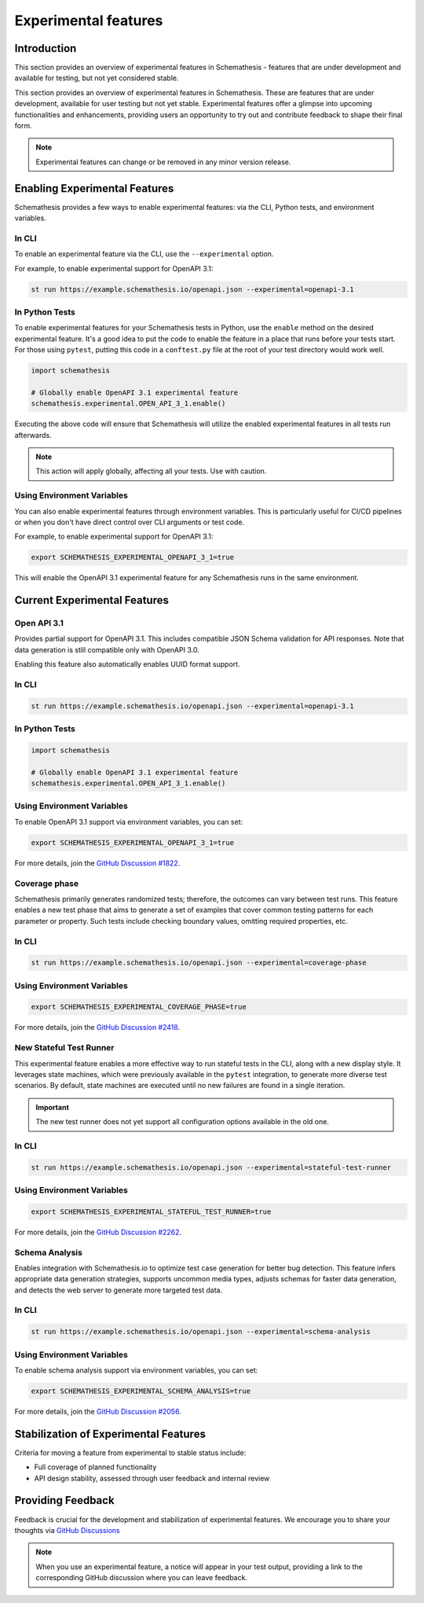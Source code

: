 Experimental features
=====================

Introduction
------------

This section provides an overview of experimental features in Schemathesis - features that are under development and available for testing, but not yet considered stable.

This section provides an overview of experimental features in Schemathesis.
These are features that are under development, available for user testing but not yet stable.
Experimental features offer a glimpse into upcoming functionalities and enhancements, providing users an opportunity to try out and contribute feedback to shape their final form.

.. note::

   Experimental features can change or be removed in any minor version release.

Enabling Experimental Features
------------------------------

Schemathesis provides a few ways to enable experimental features: via the CLI, Python tests, and environment variables.

.. _experimental-cli:

In CLI
~~~~~~

To enable an experimental feature via the CLI, use the ``--experimental`` option.

For example, to enable experimental support for OpenAPI 3.1:

.. code-block:: bash

   st run https://example.schemathesis.io/openapi.json --experimental=openapi-3.1

.. _experimental-python:

In Python Tests
~~~~~~~~~~~~~~~

To enable experimental features for your Schemathesis tests in Python, use the ``enable`` method on the desired experimental feature. It's a good idea to put the code to enable the feature in a place that runs before your tests start. For those using ``pytest``, putting this code in a ``conftest.py`` file at the root of your test directory would work well.

.. code-block:: python

    import schemathesis

    # Globally enable OpenAPI 3.1 experimental feature
    schemathesis.experimental.OPEN_API_3_1.enable()

Executing the above code will ensure that Schemathesis will utilize the enabled experimental features in all tests run afterwards.

.. note::

    This action will apply globally, affecting all your tests. Use with caution.

Using Environment Variables
~~~~~~~~~~~~~~~~~~~~~~~~~~~

You can also enable experimental features through environment variables. This is particularly useful for CI/CD pipelines or when you don't have direct control over CLI arguments or test code.

For example, to enable experimental support for OpenAPI 3.1:

.. code-block:: bash

    export SCHEMATHESIS_EXPERIMENTAL_OPENAPI_3_1=true

This will enable the OpenAPI 3.1 experimental feature for any Schemathesis runs in the same environment.

Current Experimental Features
-----------------------------

.. _experimental-openapi-31:

Open API 3.1
~~~~~~~~~~~~

Provides partial support for OpenAPI 3.1. This includes compatible JSON Schema validation for API responses.
Note that data generation is still compatible only with OpenAPI 3.0.

Enabling this feature also automatically enables UUID format support.

.. _openapi-31-cli:

In CLI
~~~~~~

.. code-block:: bash

   st run https://example.schemathesis.io/openapi.json --experimental=openapi-3.1

.. _openapi-31-python:

In Python Tests
~~~~~~~~~~~~~~~

.. code-block:: python

    import schemathesis

    # Globally enable OpenAPI 3.1 experimental feature
    schemathesis.experimental.OPEN_API_3_1.enable()

.. _openapi-31-env-vars:

Using Environment Variables
~~~~~~~~~~~~~~~~~~~~~~~~~~~

To enable OpenAPI 3.1 support via environment variables, you can set:

.. code-block:: bash

    export SCHEMATHESIS_EXPERIMENTAL_OPENAPI_3_1=true

For more details, join the `GitHub Discussion #1822 <https://github.com/schemathesis/schemathesis/discussions/1822>`_.

.. _coverage-phase:

Coverage phase
~~~~~~~~~~~~~~

Schemathesis primarily generates randomized tests; therefore, the outcomes can vary between test runs.
This feature enables a new test phase that aims to generate a set of examples that cover common testing patterns for each parameter or property.
Such tests include checking boundary values, omitting required properties, etc.

In CLI
~~~~~~

.. code-block:: bash

    st run https://example.schemathesis.io/openapi.json --experimental=coverage-phase

Using Environment Variables
~~~~~~~~~~~~~~~~~~~~~~~~~~~

.. code-block:: bash

    export SCHEMATHESIS_EXPERIMENTAL_COVERAGE_PHASE=true

For more details, join the `GitHub Discussion #2418 <https://github.com/schemathesis/schemathesis/discussions/2418>`_.

.. _stateful-test-runner:

New Stateful Test Runner
~~~~~~~~~~~~~~~~~~~~~~~~

This experimental feature enables a more effective way to run stateful tests in the CLI, along with a new display style. 
It leverages state machines, which were previously available in the ``pytest`` integration, to generate more diverse test scenarios. 
By default, state machines are executed until no new failures are found in a single iteration.

.. important::

   The new test runner does not yet support all configuration options available in the old one.

In CLI
~~~~~~

.. code-block:: bash

    st run https://example.schemathesis.io/openapi.json --experimental=stateful-test-runner

Using Environment Variables
~~~~~~~~~~~~~~~~~~~~~~~~~~~

.. code-block:: bash

    export SCHEMATHESIS_EXPERIMENTAL_STATEFUL_TEST_RUNNER=true

For more details, join the `GitHub Discussion #2262 <https://github.com/schemathesis/schemathesis/discussions/2262>`_.

Schema Analysis
~~~~~~~~~~~~~~~

Enables integration with Schemathesis.io to optimize test case generation for better bug detection.
This feature infers appropriate data generation strategies, supports uncommon media types, adjusts schemas for faster data generation, and detects the web server to generate more targeted test data. 

.. _schema-analysis-cli:

In CLI
~~~~~~

.. code-block:: bash

  st run https://example.schemathesis.io/openapi.json --experimental=schema-analysis

.. _schema-analysis-env-vars:

Using Environment Variables
~~~~~~~~~~~~~~~~~~~~~~~~~~~

To enable schema analysis support via environment variables, you can set:

.. code-block:: bash

    export SCHEMATHESIS_EXPERIMENTAL_SCHEMA_ANALYSIS=true

For more details, join the `GitHub Discussion #2056 <https://github.com/schemathesis/schemathesis/discussions/2056>`_.

Stabilization of Experimental Features
--------------------------------------

Criteria for moving a feature from experimental to stable status include:

- Full coverage of planned functionality
- API design stability, assessed through user feedback and internal review

Providing Feedback
------------------

Feedback is crucial for the development and stabilization of experimental features. We encourage you to share your thoughts via `GitHub Discussions <https://github.com/schemathesis/schemathesis/discussions>`_

.. note::

   When you use an experimental feature, a notice will appear in your test output, providing a link to the corresponding GitHub discussion where you can leave feedback.
